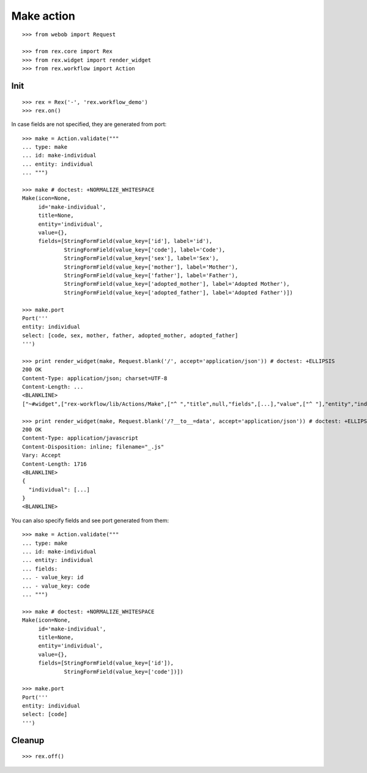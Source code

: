 Make action
===========

::

  >>> from webob import Request

  >>> from rex.core import Rex
  >>> from rex.widget import render_widget
  >>> from rex.workflow import Action

Init
----

::

  >>> rex = Rex('-', 'rex.workflow_demo')
  >>> rex.on()

In case fields are not specified, they are generated from port::

  >>> make = Action.validate("""
  ... type: make
  ... id: make-individual
  ... entity: individual
  ... """)

  >>> make # doctest: +NORMALIZE_WHITESPACE
  Make(icon=None,
       id='make-individual',
       title=None,
       entity='individual',
       value={},
       fields=[StringFormField(value_key=['id'], label='id'),
               StringFormField(value_key=['code'], label='Code'),
               StringFormField(value_key=['sex'], label='Sex'),
               StringFormField(value_key=['mother'], label='Mother'),
               StringFormField(value_key=['father'], label='Father'),
               StringFormField(value_key=['adopted_mother'], label='Adopted Mother'),
               StringFormField(value_key=['adopted_father'], label='Adopted Father')])

  >>> make.port
  Port('''
  entity: individual
  select: [code, sex, mother, father, adopted_mother, adopted_father]
  ''')

  >>> print render_widget(make, Request.blank('/', accept='application/json')) # doctest: +ELLIPSIS
  200 OK
  Content-Type: application/json; charset=UTF-8
  Content-Length: ...
  <BLANKLINE>
  ["~#widget",["rex-workflow/lib/Actions/Make",["^ ","title",null,"fields",[...],"value",["^ "],"entity","individual","id","make-individual","icon",null,"data",["~#port",["http://localhost/?__to__=data"]]]]]

  >>> print render_widget(make, Request.blank('/?__to__=data', accept='application/json')) # doctest: +ELLIPSIS
  200 OK
  Content-Type: application/javascript
  Content-Disposition: inline; filename="_.js"
  Vary: Accept
  Content-Length: 1716
  <BLANKLINE>
  {
    "individual": [...]
  }
  <BLANKLINE>

You can also specify fields and see port generated from them::

  >>> make = Action.validate("""
  ... type: make
  ... id: make-individual
  ... entity: individual
  ... fields:
  ... - value_key: id
  ... - value_key: code
  ... """)

  >>> make # doctest: +NORMALIZE_WHITESPACE
  Make(icon=None,
       id='make-individual',
       title=None,
       entity='individual',
       value={},
       fields=[StringFormField(value_key=['id']),
               StringFormField(value_key=['code'])])

  >>> make.port
  Port('''
  entity: individual
  select: [code]
  ''')

Cleanup
-------

::

  >>> rex.off()
